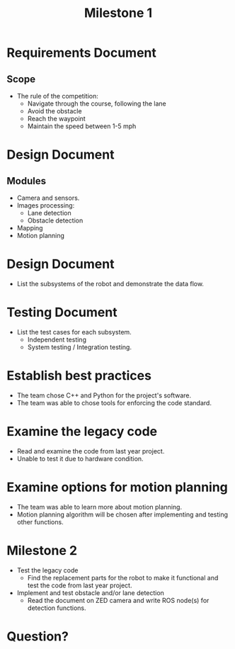 #+TITLE: Milestone 1
* Requirements Document
** Scope
- The rule of the competition:
  - Navigate through the course, following the lane
  - Avoid the obstacle
  - Reach the waypoint
  - Maintain the speed between 1-5 mph
* Design Document
** Modules
- Camera and sensors.
- Images processing:
  - Lane detection
  - Obstacle detection
- Mapping
- Motion planning
* Design Document
- List the subsystems of the robot and demonstrate the data flow.
  #+ATTR_LATEX: :width 5cm
  [[../../static/design-diagram.png]]
* Testing Document
- List the test cases for each subsystem.
  - Independent testing
  - System testing / Integration testing.
* Establish best practices
- The team chose C++ and Python for the project's software.
- The team was able to chose tools for enforcing the code standard.
* Examine the legacy code
- Read and examine the code from last year project.
- Unable to test it due to hardware condition.
* Examine options for motion planning
- The team was able to learn more about motion planning.
- Motion planning algorithm will be chosen after implementing and testing other functions.
* Milestone 2
- Test the legacy code
  + Find the replacement parts for the robot to make it functional and test the
    code from last year project.
- Implement and test obstacle and/or lane detection
  + Read the document on ZED camera and write ROS node(s) for detection functions.
* Question?
